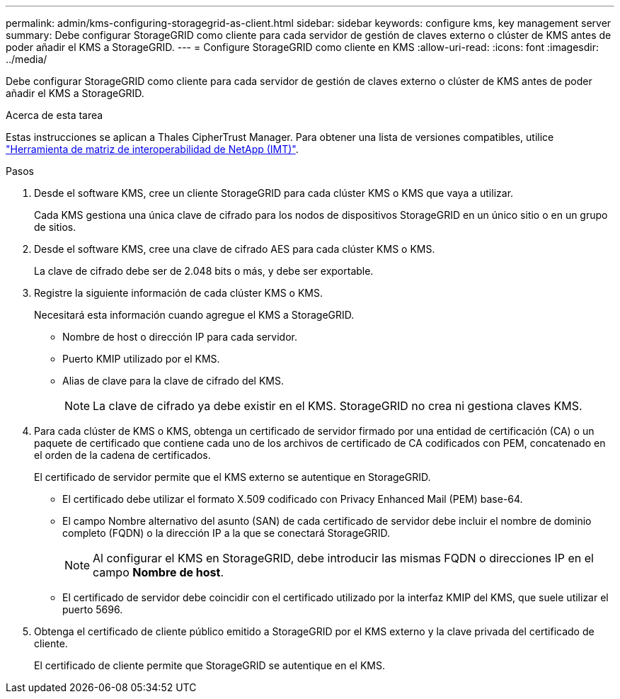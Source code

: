 ---
permalink: admin/kms-configuring-storagegrid-as-client.html 
sidebar: sidebar 
keywords: configure kms, key management server 
summary: Debe configurar StorageGRID como cliente para cada servidor de gestión de claves externo o clúster de KMS antes de poder añadir el KMS a StorageGRID. 
---
= Configure StorageGRID como cliente en KMS
:allow-uri-read: 
:icons: font
:imagesdir: ../media/


[role="lead"]
Debe configurar StorageGRID como cliente para cada servidor de gestión de claves externo o clúster de KMS antes de poder añadir el KMS a StorageGRID.

.Acerca de esta tarea
Estas instrucciones se aplican a Thales CipherTrust Manager. Para obtener una lista de versiones compatibles, utilice https://imt.netapp.com/matrix/#welcome["Herramienta de matriz de interoperabilidad de NetApp (IMT)"^].

.Pasos
. Desde el software KMS, cree un cliente StorageGRID para cada clúster KMS o KMS que vaya a utilizar.
+
Cada KMS gestiona una única clave de cifrado para los nodos de dispositivos StorageGRID en un único sitio o en un grupo de sitios.

. Desde el software KMS, cree una clave de cifrado AES para cada clúster KMS o KMS.
+
La clave de cifrado debe ser de 2.048 bits o más, y debe ser exportable.

. Registre la siguiente información de cada clúster KMS o KMS.
+
Necesitará esta información cuando agregue el KMS a StorageGRID.

+
** Nombre de host o dirección IP para cada servidor.
** Puerto KMIP utilizado por el KMS.
** Alias de clave para la clave de cifrado del KMS.
+

NOTE: La clave de cifrado ya debe existir en el KMS. StorageGRID no crea ni gestiona claves KMS.



. Para cada clúster de KMS o KMS, obtenga un certificado de servidor firmado por una entidad de certificación (CA) o un paquete de certificado que contiene cada uno de los archivos de certificado de CA codificados con PEM, concatenado en el orden de la cadena de certificados.
+
El certificado de servidor permite que el KMS externo se autentique en StorageGRID.

+
** El certificado debe utilizar el formato X.509 codificado con Privacy Enhanced Mail (PEM) base-64.
** El campo Nombre alternativo del asunto (SAN) de cada certificado de servidor debe incluir el nombre de dominio completo (FQDN) o la dirección IP a la que se conectará StorageGRID.
+

NOTE: Al configurar el KMS en StorageGRID, debe introducir las mismas FQDN o direcciones IP en el campo *Nombre de host*.

** El certificado de servidor debe coincidir con el certificado utilizado por la interfaz KMIP del KMS, que suele utilizar el puerto 5696.


. Obtenga el certificado de cliente público emitido a StorageGRID por el KMS externo y la clave privada del certificado de cliente.
+
El certificado de cliente permite que StorageGRID se autentique en el KMS.


